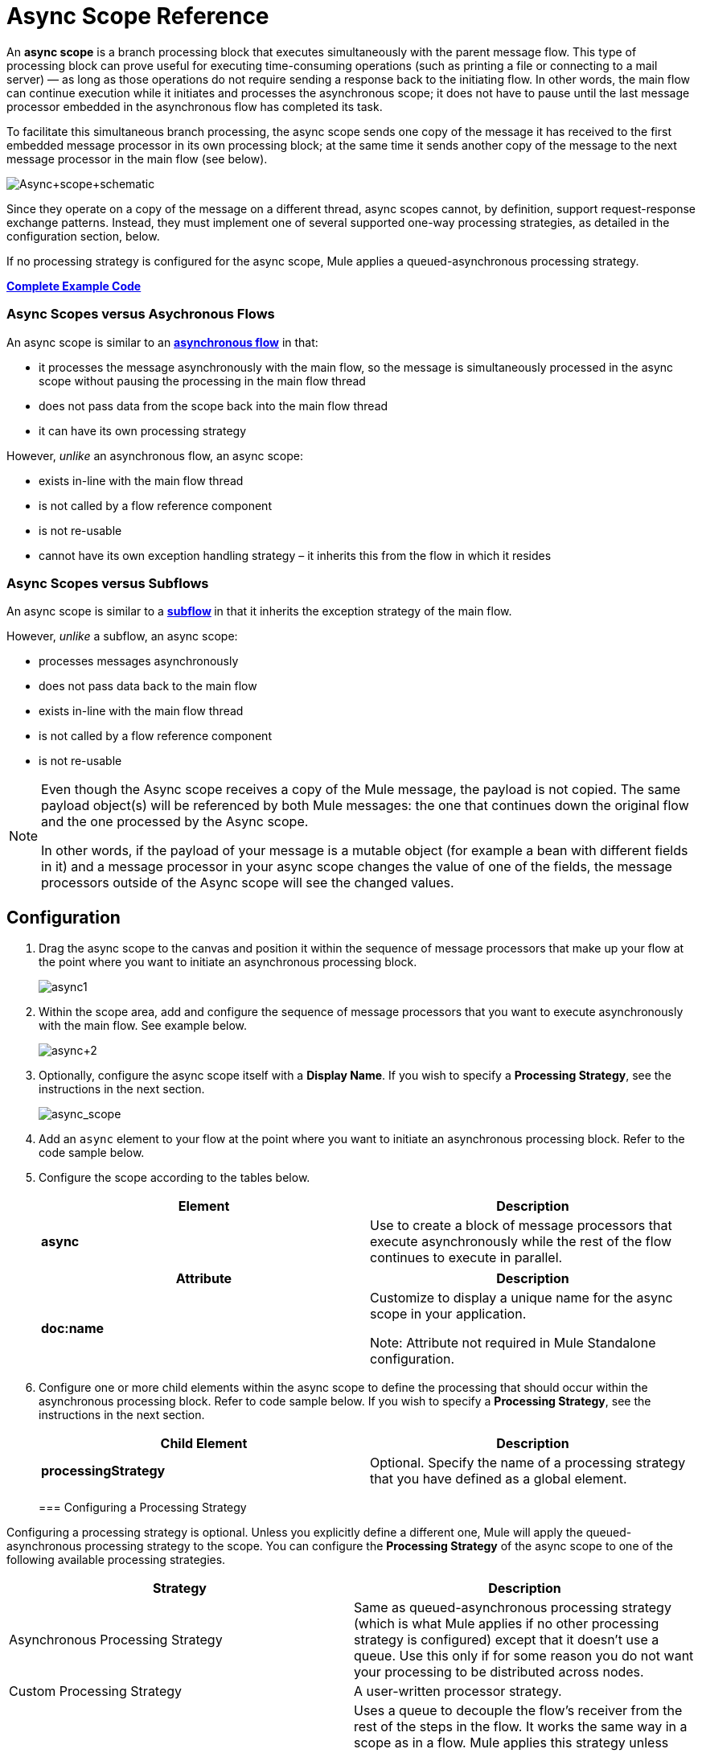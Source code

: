 = Async Scope Reference
:keywords: async, esb, scopes, studio, anypoint

An *async scope* is a branch processing block that executes simultaneously with the parent message flow. This type of processing block can prove useful for executing time-consuming operations (such as printing a file or connecting to a mail server) — as long as those operations do not require sending a response back to the initiating flow. In other words, the main flow can continue execution while it initiates and processes the asynchronous scope; it does not have to pause until the last message processor embedded in the asynchronous flow has completed its task.

To facilitate this simultaneous branch processing, the async scope sends one copy of the message it has received to the first embedded message processor in its own processing block; at the same time it sends another copy of the message to the next message processor in the main flow (see below).

image:Async+scope+schematic.png[Async+scope+schematic]

Since they operate on a copy of the message on a different thread, async scopes cannot, by definition, support request-response exchange patterns. Instead, they must implement one of several supported one-way processing strategies, as detailed in the configuration section, below.

If no processing strategy is configured for the async scope, Mule applies a queued-asynchronous processing strategy.

*<<Complete Example Code>>*


=== Async Scopes versus Asychronous Flows

An async scope is similar to an *link:/documentation/display/current/Flows+and+Subflows[asynchronous flow]* in that:

* it processes the message asynchronously with the main flow, so the message is simultaneously processed in the async scope without pausing the processing in the main flow thread
* does not pass data from the scope back into the main flow thread
* it can have its own processing strategy

However, _unlike_ an asynchronous flow, an async scope:

* exists in-line with the main flow thread
* is not called by a flow reference component
* is not re-usable
* cannot have its own exception handling strategy – it inherits this from the flow in which it resides

=== Async Scopes versus Subflows

An async scope is similar to a **link:/documentation/display/current/Flows+and+Subflows[subflow] **in that it inherits the exception strategy of the main flow. 

However, _unlike_ a subflow, an async scope:

* processes messages asynchronously
* does not pass data back to the main flow
* exists in-line with the main flow thread
* is not called by a flow reference component
* is not re-usable

[NOTE]
====
Even though the Async scope receives a copy of the Mule message, the payload is not copied. The same payload object(s) will be referenced by both Mule messages: the one that continues down the original flow and the one processed by the Async scope.

In other words, if the payload of your message is a mutable object (for example a bean with different fields in it) and a message processor in your async scope changes the value of one of the fields, the message processors outside of the Async scope will see the changed values.
====

== Configuration

. Drag the async scope to the canvas and position it within the sequence of message processors that make up your flow at the point where you want to initiate an asynchronous processing block. +

+
image:async1.png[async1]
+

. Within the scope area, add and configure the sequence of message processors that you want to execute asynchronously with the main flow. See example below. +

+
image:async+2.png[async+2]
+

. Optionally, configure the async scope itself with a *Display Name*. If you wish to specify a *Processing Strategy*, see the instructions in the next section. +

+
image:async_scope.png[async_scope] +
+


. Add an `async` element to your flow at the point where you want to initiate an asynchronous processing block. Refer to the code sample below.
. Configure the scope according to the tables below.
+
[cols=",",options="header",]
|===
|Element |Description
|*async* |Use to create a block of message processors that execute asynchronously while the rest of the flow continues to execute in parallel.
|===
+
[width="100%",cols="50%,50%",options="header",]
|===
|Attribute |Description
|*doc:name* a|
Customize to display a unique name for the async scope in your application.

Note: Attribute not required in Mule Standalone configuration.

|===
+
. Configure one or more child elements within the async scope to define the processing that should occur within the asynchronous processing block. Refer to code sample below. If you wish to specify a *Processing Strategy*, see the instructions in the next section.
+
[cols=",",options="header",]
|===
|Child Element |Description
|*processingStrategy* |Optional. Specify the name of a processing strategy that you have defined as a global element.
|===
+

=== Configuring a Processing Strategy

Configuring a processing strategy is optional. Unless you explicitly define a different one, Mule will apply the queued-asynchronous processing strategy to the scope. You can configure the *Processing Strategy* of the async scope to one of the following available processing strategies.

[width="100%",cols="50%,50%",options="header",]
|===
|Strategy |Description
|Asynchronous Processing Strategy |Same as queued-asynchronous processing strategy (which is what Mule applies if no other processing strategy is configured) except that it doesn't use a queue. Use this only if for some reason you do not want your processing to be distributed across nodes.
|Custom Processing Strategy |A user-written processor strategy.
|Queued-Asynchronous Processing Strategy a|
Uses a queue to decouple the flow's receiver from the rest of the steps in the flow. It works the same way in a scope as in a flow. Mule applies this strategy unless another is specified. Select this if you want to fine-tune this processing strategy by:

* Changing the number of threads available to the flow.
* Limiting the number of messages that can be queued.
* Specifying a queue store to persist data.

|Queued Thread Per Processor Processing Strategy |Not applicable to most use cases. Writes messages to a queue, then every processor in the scope runs sequentially in a different thread.
|Thread Per Processor Processor Strategy |Not applicable to most use cases. Every processor in the scope runs sequentially in a different thread.
|===

For more information about processing strategies, see link:/documentation/display/current/Flow+Processing+Strategies[Flow Processing Strategies].

. Click the image:/documentation/s/en_GB/3391/c989735defd8798a9d5e69c058c254be2e5a762b.76/_/images/icons/emoticons/add.png[(plus)] to the right of the *Processing Strategy* field.  +

. In the *Choose Global Type* window, select from the list of available processing strategies, then click *OK*. 

+
image:Studio_Async_ChooseGlobalType.png[Studio_Async_ChooseGlobalType] +

+
. Configure the processing strategy as needed. For more information, see link:/documentation/display/current/Flow+Processing+Strategies[Flow Processing Strategies]. +


. Define your processing strategy as a global element, with any necessary configuration or optional fine-tuning. (For more information, see link:/documentation/display/current/Flow+Processing+Strategies[Flow Processing Strategies].) Refer to code sample below.
. Add a `processingStrategy` attribute to your `async` element to specify the processing strategy by name, as in the code sample.


== Complete Example Code

 View the namespace

== See Also

* For more information about processing strategies and how to configure them, see link:/documentation/display/current/Flow+Processing+Strategies[Flow Processing Strategies].
